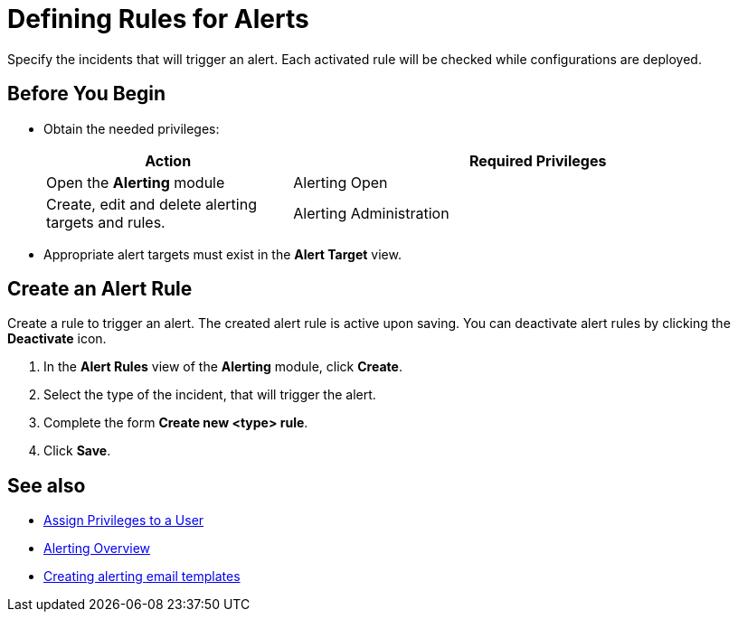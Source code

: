 

= Defining Rules for Alerts

Specify the incidents that will trigger an alert. Each activated rule will be checked while configurations are deployed.

== Before You Begin

* Obtain the needed privileges:
+
[cols="1,2"]
|===
|*Action* |*Required Privileges*

|Open the *Alerting* module
|Alerting Open

|Create, edit and delete alerting targets and rules.
|Alerting Administration

|===

* Appropriate alert targets must exist in the *Alert Target* view.

== Create an Alert Rule

Create a rule to trigger an alert. The created alert rule is active upon saving. You can deactivate alert rules by clicking the *Deactivate* icon.

. In the *Alert Rules* view of the *Alerting* module, click *Create*.
. Select the type of the incident, that will trigger the alert.
. Complete the form *Create new <type> rule*.
. Click *Save*.

== See also

* xref:usermanagement-manage.adoc#create-a-user[Assign Privileges to a User]

* xref:alerting-overview.adoc[Alerting Overview]
* xref:alerting-target.adoc[Creating alerting email templates]

